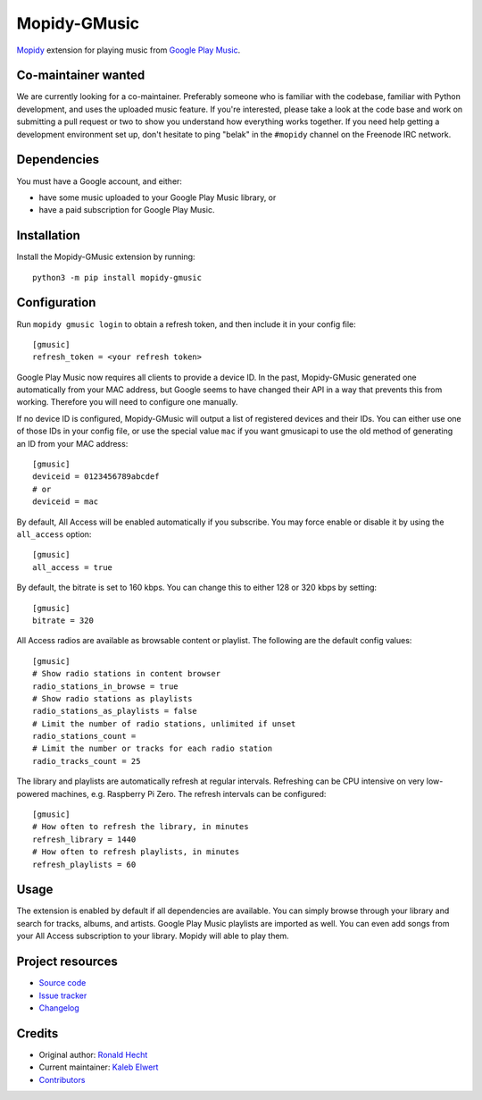 *************
Mopidy-GMusic
*************

.. image:: https://img.shields.io/pypi/v/Mopidy-GMusic
    :target: https://pypi.org/project/Mopidy-GMusic/
    :alt: Latest PyPI version

.. image:: https://img.shields.io/circleci/build/gh/mopidy/mopidy-gmusic
    :target: https://circleci.com/gh/mopidy/mopidy-gmusic
    :alt: CircleCI build status

.. image:: https://img.shields.io/codecov/c/gh/mopidy/mopidy-gmusic
    :target: https://codecov.io/gh/mopidy/mopidy-gmusic
    :alt: Test coverage

`Mopidy <https://mopidy.com/>`_ extension for playing music from
`Google Play Music <https://play.google.com/music/>`_.


Co-maintainer wanted
====================

We are currently looking for a co-maintainer. Preferably someone who is
familiar with the codebase, familiar with Python development, and uses the
uploaded music feature. If you're interested, please take a look at the code
base and work on submitting a pull request or two to show you understand how
everything works together. If you need help getting a development environment
set up, don't hesitate to ping "belak" in the ``#mopidy`` channel on the
Freenode IRC network.


Dependencies
============

You must have a Google account, and either:

- have some music uploaded to your Google Play Music library, or
- have a paid subscription for Google Play Music.


Installation
============

Install the Mopidy-GMusic extension by running::

    python3 -m pip install mopidy-gmusic


Configuration
=============

Run ``mopidy gmusic login`` to obtain a refresh token, and then include it in
your config file::

   [gmusic]
   refresh_token = <your refresh token>

Google Play Music now requires all clients to provide a device ID. In the past,
Mopidy-GMusic generated one automatically from your MAC address, but Google
seems to have changed their API in a way that prevents this from working.
Therefore you will need to configure one manually.

If no device ID is configured, Mopidy-GMusic will output a list of registered
devices and their IDs. You can either use one of those IDs in your config file,
or use the special value ``mac`` if you want gmusicapi to use the old method of
generating an ID from your MAC address::

    [gmusic]
    deviceid = 0123456789abcdef
    # or
    deviceid = mac

By default, All Access will be enabled automatically if you subscribe. You may
force enable or disable it by using the ``all_access`` option::

    [gmusic]
    all_access = true

By default, the bitrate is set to 160 kbps. You can change this to either 128
or 320 kbps by setting::

    [gmusic]
    bitrate = 320

All Access radios are available as browsable content or playlist. The following
are the default config values::

    [gmusic]
    # Show radio stations in content browser
    radio_stations_in_browse = true
    # Show radio stations as playlists
    radio_stations_as_playlists = false
    # Limit the number of radio stations, unlimited if unset
    radio_stations_count =
    # Limit the number or tracks for each radio station
    radio_tracks_count = 25

The library and playlists are automatically refresh at regular intervals.
Refreshing can be CPU intensive on very low-powered machines, e.g. Raspberry Pi
Zero. The refresh intervals can be configured::

    [gmusic]
    # How often to refresh the library, in minutes
    refresh_library = 1440
    # How often to refresh playlists, in minutes
    refresh_playlists = 60

Usage
=====

The extension is enabled by default if all dependencies are
available. You can simply browse through your library and search for
tracks, albums, and artists. Google Play Music playlists are imported
as well. You can even add songs from your All Access subscription to
your library. Mopidy will able to play them.


Project resources
=================

- `Source code <https://github.com/mopidy/mopidy-gmusic>`_
- `Issue tracker <https://github.com/mopidy/mopidy-gmusic/issues>`_
- `Changelog <https://github.com/mopidy/mopidy-gmusic/blob/master/CHANGELOG.rst>`_


Credits
=======

- Original author: `Ronald Hecht <https://github.com/hechtus>`_
- Current maintainer: `Kaleb Elwert <https://github.com/belak>`_
- `Contributors <https://github.com/mopidy/mopidy-gmusic/graphs/contributors>`_
